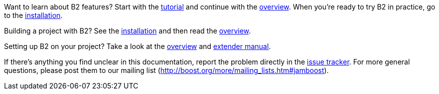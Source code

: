 Want to learn about B2 features? Start with the
link:#bbv2.tutorial[tutorial] and continue with the link:#bbv2.overview[overview].
When you're ready to try B2 in practice, go to the
link:#bbv2.installation[installation].

Building a project with B2? See the link:#bbv2.installation[installation]
and then read the link:#bbv2.overview.invocation[overview].

Setting up B2 on your project? Take a look at the
link:#bbv2.overview[overview] and link:#bbv2.extender[extender manual].

If there's anything you find unclear in this documentation, report the
problem directly in the https://github.com/boostorg/build/issues[issue
tracker]. For more general questions, please post them to our mailing
list (http://boost.org/more/mailing_lists.htm#jamboost[]).
